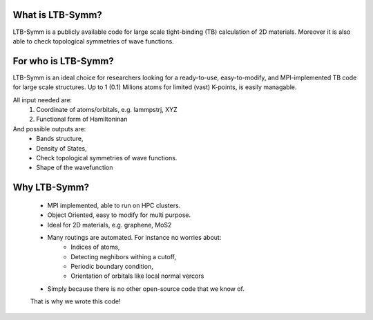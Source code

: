 .. image:: https://github.com/khsrali/LTB-Symm/blob/main/docs/source/logo_V_0.1.png?raw=true
    :width:  1200

.. .. include:: https://github.com/khsrali/LTB-Symm/blob/main/docs/source/home.rst?raw=true


What is LTB-Symm?
-----------------
LTB-Symm is a publicly available code for large scale tight-binding (TB) calculation of 2D materials. Moreover it is also able to check topological symmetries of wave functions.


For who is LTB-Symm?
--------------------
LTB-Symm is an ideal choice for researchers looking for a ready-to-use, easy-to-modify, and MPI-implemented TB code for large scale structures. Up to 1 (0.1) Milions atoms for limited (vast) K-points, is easily managable.

All input needed are:
    #. Coordinate of atoms/orbitals, e.g. lammpstrj, XYZ  
    #. Functional form of Hamiltoninan


And possible outputs are:
    * Bands structure,
    * Density of States, 
    * Check topological symmetries of wave functions.
    * Shape of the wavefunction

Why LTB-Symm?
-------------
    * MPI implemented, able to run on HPC clusters.
    * Object Oriented, easy to modify for multi purpose.
    * Ideal for 2D materials, e.g. graphene, MoS2
    * Many routings are automated. For instance no worries about:
        * Indices of atoms, 
        * Detecting neghibors withing a cutoff,
        * Periodic boundary condition,
        * Orientation of orbitals like local normal vercors
    * Simply because there is no other open-source code that we know of. 
    That is why we wrote this code!
